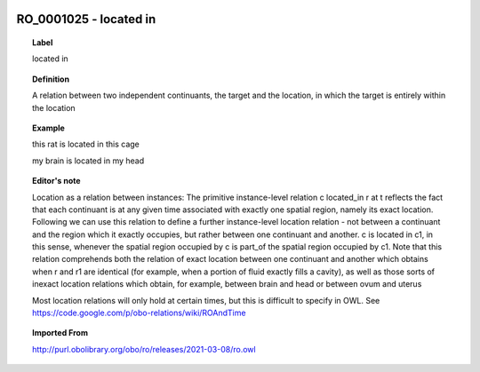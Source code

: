 
  .. index:: 
     single: RO_0001025; located in
     single: located in; RO_0001025

RO_0001025 - located in
====================================================================================

.. topic:: Label

    located in

.. topic:: Definition

    A relation between two independent continuants, the target and the location, in which the target is entirely within the location

.. topic:: Example

    this rat is located in this cage

    my brain is located in my head

.. topic:: Editor's note

    Location as a relation between instances: The primitive instance-level relation c located_in r at t reflects the fact that each continuant is at any given time associated with exactly one spatial region, namely its exact location. Following we can use this relation to define a further instance-level location relation - not between a continuant and the region which it exactly occupies, but rather between one continuant and another. c is located in c1, in this sense, whenever the spatial region occupied by c is part_of the spatial region occupied by c1.    Note that this relation comprehends both the relation of exact location between one continuant and another which obtains when r and r1 are identical (for example, when a portion of fluid exactly fills a cavity), as well as those sorts of inexact location relations which obtain, for example, between brain and head or between ovum and uterus

    Most location relations will only hold at certain times, but this is difficult to specify in OWL. See https://code.google.com/p/obo-relations/wiki/ROAndTime

.. topic:: Imported From

    http://purl.obolibrary.org/obo/ro/releases/2021-03-08/ro.owl

